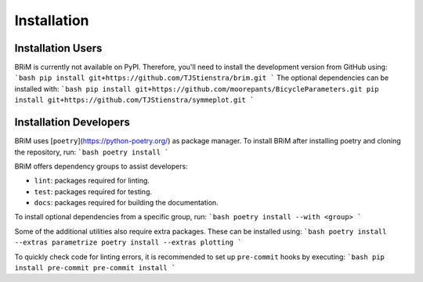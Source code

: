 .. _installation:

============
Installation
============

Installation Users
==================

BRiM is currently not available on PyPI. Therefore, you'll need to install the
development version from GitHub using:
```bash
pip install git+https://github.com/TJStienstra/brim.git
```
The optional dependencies can be installed with:
```bash
pip install git+https://github.com/moorepants/BicycleParameters.git
pip install git+https://github.com/TJStienstra/symmeplot.git
```

Installation Developers
=======================

BRiM uses [``poetry``](https://python-poetry.org/) as package manager. To install BRiM
after installing poetry and cloning the repository, run:
```bash
poetry install
```

BRiM offers dependency groups to assist developers:

- ``lint``: packages required for linting.
- ``test``: packages required for testing.
- ``docs``: packages required for building the documentation.

To install optional dependencies from a specific group, run:
```bash
poetry install --with <group>
```

Some of the additional utilities also require extra packages. These can be installed
using:
```bash
poetry install --extras parametrize
poetry install --extras plotting
```

To quickly check code for linting errors, it is recommended to set up ``pre-commit``
hooks by executing:
```bash
pip install pre-commit
pre-commit install
```
